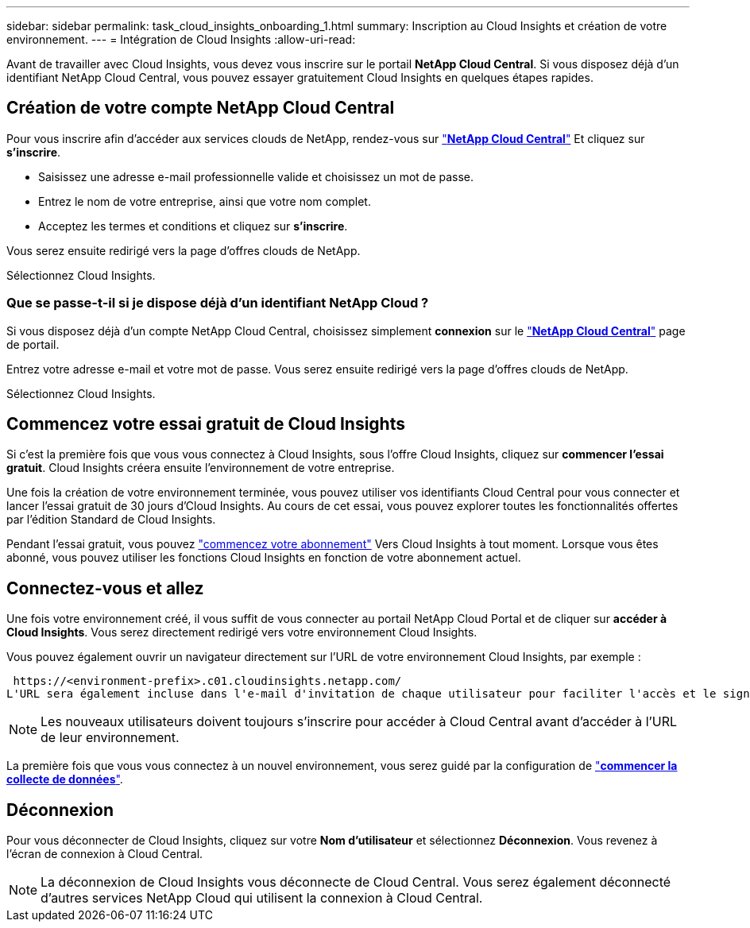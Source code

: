 ---
sidebar: sidebar 
permalink: task_cloud_insights_onboarding_1.html 
summary: Inscription au Cloud Insights et création de votre environnement. 
---
= Intégration de Cloud Insights
:allow-uri-read: 


[role="lead"]
Avant de travailler avec Cloud Insights, vous devez vous inscrire sur le portail *NetApp Cloud Central*. Si vous disposez déjà d'un identifiant NetApp Cloud Central, vous pouvez essayer gratuitement Cloud Insights en quelques étapes rapides.


toc::[]


== Création de votre compte NetApp Cloud Central

Pour vous inscrire afin d'accéder aux services clouds de NetApp, rendez-vous sur https://cloud.netapp.com["*NetApp Cloud Central*"^] Et cliquez sur *s'inscrire*.

* Saisissez une adresse e-mail professionnelle valide et choisissez un mot de passe.
* Entrez le nom de votre entreprise, ainsi que votre nom complet.
* Acceptez les termes et conditions et cliquez sur *s'inscrire*.


Vous serez ensuite redirigé vers la page d'offres clouds de NetApp.

Sélectionnez Cloud Insights.



=== Que se passe-t-il si je dispose déjà d'un identifiant NetApp Cloud ?

Si vous disposez déjà d'un compte NetApp Cloud Central, choisissez simplement *connexion* sur le https://cloud.netapp.com["*NetApp Cloud Central*"^] page de portail.

Entrez votre adresse e-mail et votre mot de passe. Vous serez ensuite redirigé vers la page d'offres clouds de NetApp.

Sélectionnez Cloud Insights.



== Commencez votre essai gratuit de Cloud Insights

Si c'est la première fois que vous vous connectez à Cloud Insights, sous l'offre Cloud Insights, cliquez sur *commencer l'essai gratuit*. Cloud Insights créera ensuite l'environnement de votre entreprise.

Une fois la création de votre environnement terminée, vous pouvez utiliser vos identifiants Cloud Central pour vous connecter et lancer l'essai gratuit de 30 jours d'Cloud Insights. Au cours de cet essai, vous pouvez explorer toutes les fonctionnalités offertes par l'édition Standard de Cloud Insights.

Pendant l'essai gratuit, vous pouvez link:concept_subscribing_to_cloud_insights.html["commencez votre abonnement"] Vers Cloud Insights à tout moment. Lorsque vous êtes abonné, vous pouvez utiliser les fonctions Cloud Insights en fonction de votre abonnement actuel.



== Connectez-vous et allez

Une fois votre environnement créé, il vous suffit de vous connecter au portail NetApp Cloud Portal et de cliquer sur *accéder à Cloud Insights*. Vous serez directement redirigé vers votre environnement Cloud Insights.

Vous pouvez également ouvrir un navigateur directement sur l'URL de votre environnement Cloud Insights, par exemple :

 https://<environment-prefix>.c01.cloudinsights.netapp.com/
L'URL sera également incluse dans l'e-mail d'invitation de chaque utilisateur pour faciliter l'accès et le signet. Si l'utilisateur n'est pas encore connecté à Cloud Central, il est invité à se connecter.


NOTE: Les nouveaux utilisateurs doivent toujours s'inscrire pour accéder à Cloud Central avant d'accéder à l'URL de leur environnement.

La première fois que vous vous connectez à un nouvel environnement, vous serez guidé par la configuration de link:task_getting_started_with_cloud_insights.html["*commencer la collecte de données*"].



== Déconnexion

Pour vous déconnecter de Cloud Insights, cliquez sur votre *Nom d'utilisateur* et sélectionnez *Déconnexion*. Vous revenez à l'écran de connexion à Cloud Central.


NOTE: La déconnexion de Cloud Insights vous déconnecte de Cloud Central. Vous serez également déconnecté d'autres services NetApp Cloud qui utilisent la connexion à Cloud Central.
